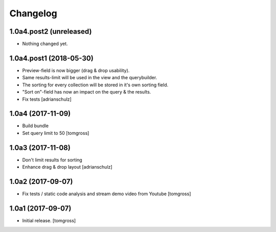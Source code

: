 Changelog
=========


1.0a4.post2 (unreleased)
------------------------

- Nothing changed yet.


1.0a4.post1 (2018-05-30)
------------------------

- Preview-field is now bigger (drag & drop usability).
- Same results-limit will be used in the view and the querybuilder.
- The sorting for every collection will be stored in it's own sorting field.
- "Sort on"-field has now an impact on the query & the results.
- Fix tests
  [adrianschulz]


1.0a4 (2017-11-09)
------------------

- Build bundle
- Set query limit to 50
  [tomgross]


1.0a3 (2017-11-08)
------------------

- Don't limit results for sorting
- Enhance drag & drop layout
  [adrianschulz]


1.0a2 (2017-09-07)
------------------

- Fix tests / static code analysis and stream demo video from Youtube
  [tomgross]


1.0a1 (2017-09-07)
------------------

- Initial release.
  [tomgross]
